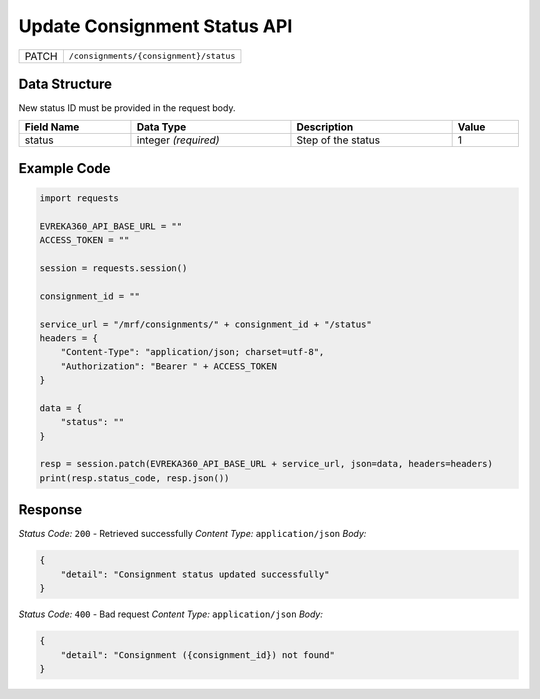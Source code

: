 .. raw:: pdf

   PageBreak

Update Consignment Status API
-----------------------------------

.. table::

   +-------------------+--------------------------------------------+
   | PATCH             | ``/consignments/{consignment}/status``     |
   +-------------------+--------------------------------------------+

Data Structure
^^^^^^^^^^^^^^^^^
New status ID must be provided in the request body.

.. table::
    :width: 100%

    +-------------------------+--------------------------------------------------------------+---------------------------------------------------+-------------------------------------------------------+
    | Field Name              | Data Type                                                    | Description                                       | Value                                                 |
    +=========================+==============================================================+===================================================+=======================================================+
    | status                  | integer *(required)*                                         | Step of the status                                | 1                                                     |
    +-------------------------+--------------------------------------------------------------+---------------------------------------------------+-------------------------------------------------------+


Example Code
^^^^^^^^^^^^^^^^^

.. code-block:: python

    import requests

    EVREKA360_API_BASE_URL = ""
    ACCESS_TOKEN = ""

    session = requests.session()

    consignment_id = ""

    service_url = "/mrf/consignments/" + consignment_id + "/status"
    headers = {
        "Content-Type": "application/json; charset=utf-8",
        "Authorization": "Bearer " + ACCESS_TOKEN
    }

    data = {
        "status": ""
    }

    resp = session.patch(EVREKA360_API_BASE_URL + service_url, json=data, headers=headers)
    print(resp.status_code, resp.json())

Response
^^^^^^^^^^^^^^^^^
*Status Code:* ``200`` - Retrieved successfully
*Content Type:* ``application/json``
*Body:*

.. code-block:: json

    {
        "detail": "Consignment status updated successfully"
    }


*Status Code:* ``400`` - Bad request
*Content Type:* ``application/json``
*Body:*

.. code-block:: json

    {
        "detail": "Consignment ({consignment_id}) not found"
    }

